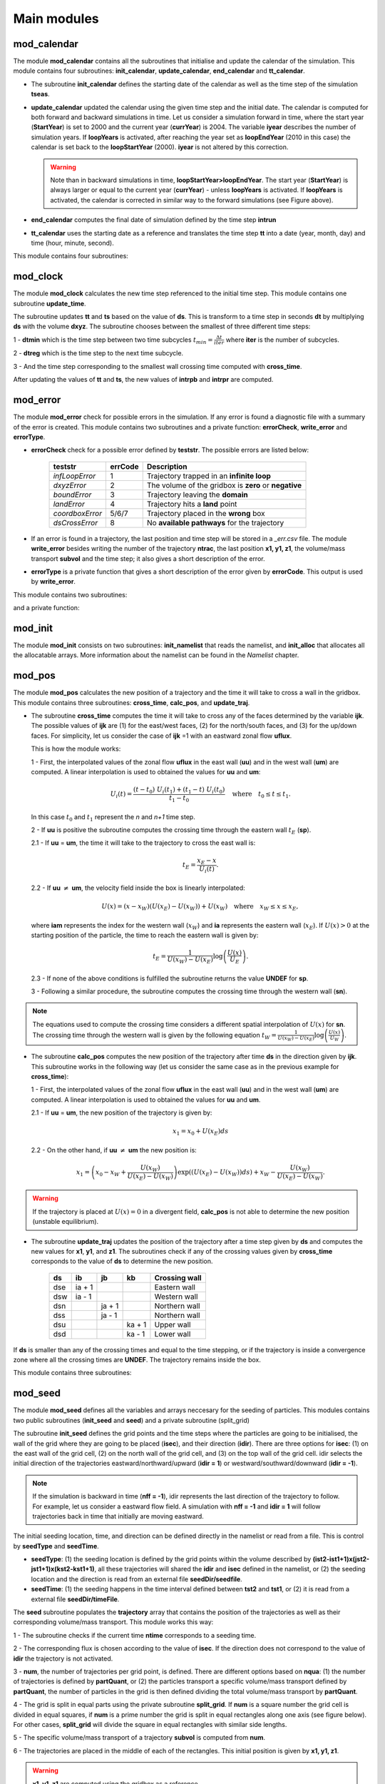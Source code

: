 Main modules
============
.. _md_program:

mod_calendar
------------

The module **mod_calendar** contains all the subroutines that initialise and update the calendar of the simulation. This module contains four subroutines: **init_calendar**, **update_calendar**, **end_calendar** and **tt_calendar**.

* The subroutine **init_calendar** defines the starting date of the calendar as well as the time step of the simulation **tseas**.

* **update_calendar** updated the calendar using the given time step and the initial date. The calendar is computed for both forward and backward simulations in time. Let us consider a simulation forward in time, where the start year (**StartYear**) is set to 2000 and the current year (**currYear**) is 2004. The variable **iyear** describes the number of simulation years. If **loopYears** is activated, after reaching the year set as **loopEndYear** (2010 in this case) the calendar is set back to the **loopStartYear** (2000). **iyear** is not altered by this correction.

  .. image:: figs/fig_calendar.png
    :width: 700px
    :align: center
    :height: 600px
    :alt: Example of a forward and backward calendar

  .. warning::  Note than in backward simulations in time, **loopStartYear>loopEndYear**. The start year (**StartYear**) is always larger or equal to the current year (**currYear**) - unless **loopYears** is activated.  If **loopYears** is activated, the calendar is corrected in similar way to the forward simulations (see Figure above).

* **end_calendar** computes the final date of simulation defined by the time step **intrun**

* **tt_calendar** uses the starting date as a reference and translates the time step **tt** into a date (year, month, day) and time (hour, minute, second).

This module contains four subroutines:

.. f:autosubroutine:: init_calendar

.. f:autosubroutine:: update_calendar

.. f:autosubroutine:: end_calendar

.. f:autofunction:: tt_calendar

mod_clock
--------

The module **mod_clock** calculates the new time step referenced to the initial time step. This module contains one subroutine **update_time**.

.. image:: figs/fig_time.png
    :width: 500px
    :align: center
    :height: 225px
    :alt: Description of mod_time

The subroutine updates **tt** and **ts** based on the value of **ds**. This is transform to a time step in seconds **dt** by multiplying **ds** with the volume **dxyz**. The subroutine chooses between the smallest of three different time steps:

1 - **dtmin** which is the time step between two time subcycles :math:`t_{min} = \frac{\Delta t}{iter}` where **iter** is the number of subcycles.

2 - **dtreg** which is the time step to the next time subcycle.

3 - And the time step corresponding to the smallest wall crossing time computed with **cross_time**.

After updating the values of **tt** and **ts**, the new values of **intrpb** and **intrpr** are computed.

.. f:autosubroutine:: update_time

mod_error
---------

The module **mod_error** check for possible errors in the simulation. If any error is found a diagnostic file with a summary of the error is created. This module contains two subroutines and a private function: **errorCheck**, **write_error** and **errorType**.

* **errorCheck** check for a possible error defined by **teststr**. The possible errors are listed below:

    +-------------------+---------------+--------------------------------------------------------+
    | **teststr**       |  **errCode**  |  Description                                           |
    +===================+===============+========================================================+
    |  *infLoopError*   |        1      |  Trajectory trapped in an **infinite loop**            |
    +-------------------+---------------+--------------------------------------------------------+
    |  *dxyzError*      |        2      |  The volume of the gridbox is **zero** or **negative** |
    +-------------------+---------------+--------------------------------------------------------+
    |  *boundError*     |        3      |  Trajectory leaving the **domain**                     |
    +-------------------+---------------+--------------------------------------------------------+
    |  *landError*      |        4      |  Trajectory hits a **land** point                      |
    +-------------------+---------------+--------------------------------------------------------+
    |  *coordboxError*  |      5/6/7    |  Trajectory placed in the **wrong** box                |
    +-------------------+---------------+--------------------------------------------------------+
    |  *dsCrossError*   |        8      |  No **available pathways** for the trajectory          |
    +-------------------+---------------+--------------------------------------------------------+

    .. note: A **infinite loop** is defined when a trajectory is iterated more than 30000 times since last time it crossed a wall or started a time subcycle.

* If an error is found in a trajectory, the last position and time step will be stored in a *_err.csv* file. The module **write_error** besides writing the number of the trajectory **ntrac**, the last position **x1, y1, z1**, the volume/mass transport **subvol** and the time step; it also gives a short description of the error.

* **errorType** is a private function that gives a short description of the error given by **errorCode**. This output is used by **write_error**.


This module contains two subroutines:

.. f:autosubroutine:: errorCheck

.. f:autosubroutine:: write_error

and a private function:

.. f:autosubroutine:: errorType

mod_init
--------

The module **mod_init** consists on two subroutines: **init_namelist** that reads the namelist, and **init_alloc** that allocates all the allocatable arrays. More information about the namelist can be found in the *Namelist* chapter.

.. f:autosubroutine:: init_namelist

.. f:autosubroutine:: init_alloc


mod_pos
--------

The module **mod_pos** calculates the new position of a trajectory and the time it will take to cross a wall in the gridbox. This module contains three subroutines: **cross_time**, **calc_pos**, and **update_traj**.

* The subroutine **cross_time** computes the time it will take to cross any of the faces determined by the variable **ijk**. The possible values of **ijk** are (1) for the east/west faces, (2) for the north/south faces, and (3) for the up/down faces. For simplicity, let us consider the case of **ijk** =1 with an eastward zonal flow **uflux**.

  .. image:: figs/fig_boxpos.png
      :width: 300px
      :align: center
      :height: 300px
      :alt: Description of mod_pos

  This is how the module works:

  1 - First, the interpolated values of the zonal flow **uflux** in the east wall (**uu**) and in the west wall (**um**) are computed. A linear interpolation is used to obtained the values for **uu** and **um**:

  .. math::

     U_i(t) = \frac{(t-t_0) \ U_i(t_1) + (t_1-t) \ U_i(t_0)}{t_1-t_0} \quad \text{where} \quad t_0 \le t \le t_1.

  In this case :math:`t_0` and :math:`t_1` represent the *n* and *n+1* time step.

  2 - If **uu** is positive the subroutine computes the crossing time through the eastern wall :math:`t_E` (**sp**).

  2.1 - If  **uu** = **um**, the time it will take to the trajectory to cross the east wall is:

  .. math::

     t_{E} = \frac{x_E-x}{U_i(t)}.

  2.2 - If **uu** :math:`\neq` **um**, the velocity field inside the box is linearly interpolated:

  .. math::

     U(x) = (x-x_W)(U(x_E)-U(x_W)) + U(x_W) \quad \text{where} \quad x_W \le x \le x_E,

  where **iam** represents the index for the western wall (:math:`x_W`) and **ia** represents the eastern wall (:math:`x_E`). If :math:`U(x)>0` at the starting position of the particle, the time to reach the eastern wall is given by:

  .. math::

     t_{E} = \frac{1}{U(x_W)-U(x_E)}\log\left(\frac{U(x)}{U_E} \right).

  2.3 - If none of the above conditions is fulfilled the subroutine returns the value **UNDEF** for **sp**.

  3 - Following a similar procedure, the subroutine computes the crossing time through the western wall (**sn**).

.. note:: The equations used to compute the crossing time considers a different spatial interpolation of :math:`U(x)` for **sn**. The crossing time through the western wall is given by the following equation :math:`t_{W} = \frac{1}{U(x_W)-U(x_E)}\log\left(\frac{U(x)}{U_W} \right)`.

* The subroutine **calc_pos** computes the new position of the trajectory after time **ds** in the direction given by **ijk**. This subroutine works in the following way (let us consider the same case as in the previous example for **cross_time**):

  1 - First, the interpolated values of the zonal flow **uflux** in the east wall (**uu**) and in the west wall (**um**) are computed. A linear interpolation is used to obtained the values for **uu** and **um**.

  2.1 - If  **uu** = **um**, the new position of the trajectory is given by:

  .. math::

     x_1 = x_0 + U(x_E)ds

  2.2 - On the other hand, if **uu** :math:`\neq` **um** the new position is:

  .. math::
     x_1 = \left(x_0 - x_W + \frac{U(x_W)}{U(x_E)-U(x_W)} \right) \exp((U(x_E)-U(x_W))ds) + x_W - \frac{U(x_W)}{U(x_E)-U(x_W)}.

.. warning:: If the trajectory is placed at :math:`U(x)=0` in a divergent field, **calc_pos** is not able to determine the new position (unstable equilibrium).

* The subroutine **update_traj** updates the position of the trajectory after a time step given by **ds** and computes the new values for **x1**, **y1**, and **z1**. The subroutines check if any of the crossing values given by **cross_time** corresponds to the value of **ds** to determine the new position.

                        +---------+----------+---------+--------+----------------+
                        | **ds**  |  **ib**  | **jb**  | **kb** | Crossing wall  |
                        +=========+==========+=========+========+================+
                        |   dse   |  ia + 1  |         |        | Eastern wall   |
                        +---------+----------+---------+--------+----------------+
                        |   dsw   |  ia - 1  |         |        | Western wall   |
                        +---------+----------+---------+--------+----------------+
                        |   dsn   |          |  ja + 1 |        | Northern wall  |
                        +---------+----------+---------+--------+----------------+
                        |   dss   |          |  ja - 1 |        | Northern wall  |
                        +---------+----------+---------+--------+----------------+
                        |   dsu   |          |         | ka + 1 | Upper wall     |
                        +---------+----------+---------+--------+----------------+
                        |   dsd   |          |         | ka - 1 | Lower wall     |
                        +---------+----------+---------+--------+----------------+

If **ds** is smaller than any of the crossing times and equal to the time stepping, or if the trajectory is inside a convergence zone where all the crossing times are **UNDEF**. The trajectory remains inside the box.

This module contains three subroutines:

.. f:autosubroutine:: cross_time

.. f:autosubroutine:: calc_pos

.. f:autosubroutine:: update_traj

mod_seed
--------

The module **mod_seed** defines all the variables and arrays neccesary for the seeding of particles. This modules contains two public subroutines (**init_seed** and **seed**) and a private subroutine (split_grid)

The subroutine **init_seed** defines the grid points and the time steps where the particles are going to be initialised, the wall of the grid where they are going to be placed (**isec**), and their direction (**idir**). There are three options for **isec**: (1) on the east wall of the grid cell, (2) on the north wall of the grid cell, and (3) on the top wall of the grid cell. idir selects the initial direction of the trajectories eastward/northward/upward (**idir = 1**) or westward/southward/downward (**idir = -1**).

.. image:: figs/fig_isec.png
    :width: 389px
    :align: center
    :height: 300px
    :alt: Description of isec on the grid cell

.. note:: If the simulation is backward in time (**nff = -1**), idir represents the last direction of the trajectory to follow. For example, let us consider a eastward flow field. A simulation with **nff = -1** and **idir = 1** will follow trajectories back in time that initially are moving eastward.

The initial seeding location, time, and direction can be defined directly in the namelist or read from a file. This is control by **seedType** and **seedTime**.

* **seedType**: (1) the seeding location is defined by the grid points within the volume described by **(ist2-ist1+1)x(jst2-jst1+1)x(kst2-kst1+1)**, all these trajectories will shared the **idir** and **isec** defined in the namelist, or (2) the seeding location and the direction is read from an external file **seedDir/seedfile**.

* **seedTime**: (1) the seeding happens in the time interval defined between **tst2** and **tst1**, or (2) it is read from a external file **seedDir/timeFile**.


The **seed** subroutine populates the **trajectory** array that contains the position of the trajectories as well as their corresponding volume/mass transport. This module works this way:

1 - The subroutine checks if the current time **ntime** corresponds to a seeding time.

2 - The corresponding flux is chosen according to the value of **isec**. If the direction does not correspond to the value of **idir** the trajectory is not activated.

3 - **num**, the number of trajectories per grid point, is defined. There are different options based on **nqua**: (1) the number of trajectories is defined by **partQuant**, or (2) the particles transport a specific volume/mass transport defined by **partQuant**, the number of particles in the grid is then defined dividing the total volume/mass transport by **partQuant**.

.. image:: figs/fig_nqua.png
    :width: 600px
    :align: center
    :height: 450px
    :alt: Description of nqua

4 - The grid is split in equal parts using the private subroutine **split_grid**. If **num** is a square number the grid cell is divided in equal squares, if **num** is a prime number the grid is split in equal rectangles along one axis (see figure below). For other cases, **split_grid** will divide the square in equal rectangles with similar side lengths.

.. image:: figs/fig_num.png
    :width: 500px
    :align: center
    :height: 200px
    :alt: Description of nqua

5 - The specific volume/mass transport of a trajectory **subvol** is computed from **num**.

6 - The trajectories are placed in the middle of each of the rectangles. This initial position is given by **x1, y1, z1**.

.. warning:: **x1, y1, z1** are computed using the gridbox as a reference.

7 - The position of the trajectory in the gridbox reference system, the trajectory number **ntrac**, the corresponding position index and the mass/volume transported by it is stored in the array **trajectories**.

This module contains two public subroutines:

.. f:autosubroutine:: init_seed

.. f:autosubroutine:: seed

and a private subroutine:

.. f:autosubroutine:: split_grid


mod_write
---------

This module contains three subroutines:

.. f:autosubroutine:: open_outfiles

.. f:autosubroutine:: write_data

.. f:autosubroutine:: close_outfiles
